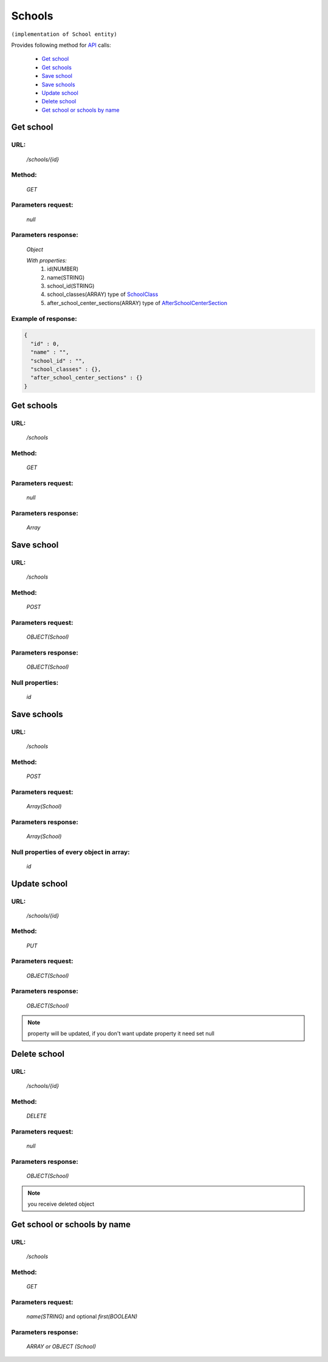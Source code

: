﻿Schools
=======

``(implementation of School entity)``

Provides following method for `API <index.html>`_ calls:

    * `Get school`_
    * `Get schools`_
    * `Save school`_
    * `Save schools`_
    * `Update school`_
    * `Delete school`_
    * `Get school or schools by name`_

.. _`Get school`:

Get school
----------

URL:
~~~~
    */schools/{id}*

Method:
~~~~~~~
    *GET*

Parameters request:
~~~~~~~~~~~~~~~~~~~
    *null*

Parameters response:
~~~~~~~~~~~~~~~~~~~~
    *Object*

    *With properties:*
        #. id(NUMBER)
        #. name(STRING)
        #. school_id(STRING)
        #. school_classes(ARRAY)
           type of `SchoolClass <http://docs.ivis.se/en/latest/api/schoolclass.html>`_
        #. after_school_center_sections(ARRAY)
           type of `AfterSchoolCenterSection <http://docs.ivis.se/en/latest/api/afterschoolcentersection.html>`_

Example of response:
~~~~~~~~~~~~~~~~~~~~

.. code-block:: json

    {
      "id" : 0,
      "name" : "",
      "school_id" : "",
      "school_classes" : {},
      "after_school_center_sections" : {}
    }

.. _`Get schools`:

Get schools
-----------

URL:
~~~~
    */schools*

Method:
~~~~~~~
    *GET*

Parameters request:
~~~~~~~~~~~~~~~~~~~
    *null*

Parameters response:
~~~~~~~~~~~~~~~~~~~~
    *Array*

.. seealso::

    Array consists of objects from `Get school`_ method

Save school
-----------

URL:
~~~~
    */schools*

Method:
~~~~~~~
    *POST*

Parameters request:
~~~~~~~~~~~~~~~~~~~
    *OBJECT(School)*

Parameters response:
~~~~~~~~~~~~~~~~~~~~
    *OBJECT(School)*

Null properties:
~~~~~~~~~~~~~~~~
    *id*

Save schools
------------

URL:
~~~~
    */schools*

Method:
~~~~~~~
    *POST*

Parameters request:
~~~~~~~~~~~~~~~~~~~
    *Array(School)*

Parameters response:
~~~~~~~~~~~~~~~~~~~~
    *Array(School)*
Null properties of every object in array:
~~~~~~~~~~~~~~~~~~~~~~~~~~~~~~~~~~~~~~~~~
    *id*

.. _`Update school`:

Update school
-------------

URL:
~~~~
    */schools/{id}*

Method:
~~~~~~~
    *PUT*

Parameters request:
~~~~~~~~~~~~~~~~~~~
    *OBJECT(School)*

Parameters response:
~~~~~~~~~~~~~~~~~~~~
    *OBJECT(School)*

.. note::

    property will be updated, if you don't want update property it need set null

.. _`Delete school`:

Delete school
-------------

URL:
~~~~
    */schools/{id}*

Method:
~~~~~~~
    *DELETE*

Parameters request:
~~~~~~~~~~~~~~~~~~~
    *null*

Parameters response:
~~~~~~~~~~~~~~~~~~~~
    *OBJECT(School)*

.. note::

    you receive deleted object

.. _`Get school or schools by name`:

Get school or schools by name
-----------------------------

URL:
~~~~
    */schools*

Method:
~~~~~~~
    *GET*

Parameters request:
~~~~~~~~~~~~~~~~~~~
    *name(STRING)*
    and optional *first(BOOLEAN)*

Parameters response:
~~~~~~~~~~~~~~~~~~~~
    *ARRAY or OBJECT (School)*

